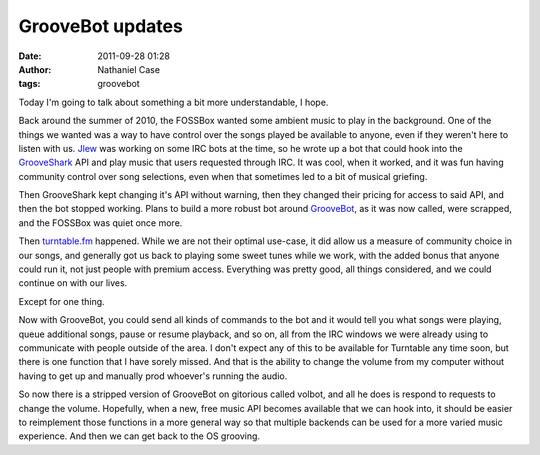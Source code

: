 GrooveBot updates
#################
:date: 2011-09-28 01:28
:author: Nathaniel Case
:tags: groovebot

Today I'm going to talk about something a bit more understandable, I
hope.

Back around the summer of 2010, the FOSSBox wanted some ambient music to
play in the background. One of the things we wanted was a way to have
control over the songs played be available to anyone, even if they
weren't here to listen with us. `Jlew`_ was working on some IRC bots at
the time, so he wrote up a bot that could hook into the `GrooveShark`_
API and play music that users requested through IRC. It was cool, when
it worked, and it was fun having community control over song selections,
even when that sometimes led to a bit of musical griefing.

Then GrooveShark kept changing it's API without warning, then they
changed their pricing for access to said API, and then the bot stopped
working. Plans to build a more robust bot around `GrooveBot`_, as it was
now called, were scrapped, and the FOSSBox was quiet once more.

Then `turntable.fm`_ happened. While we are not their optimal use-case,
it did allow us a measure of community choice in our songs, and
generally got us back to playing some sweet tunes while we work, with
the added bonus that anyone could run it, not just people with premium
access. Everything was pretty good, all things considered, and we could
continue on with our lives.

Except for one thing.

Now with GrooveBot, you could send all kinds of commands to the bot and
it would tell you what songs were playing, queue additional songs, pause
or resume playback, and so on, all from the IRC windows we were already
using to communicate with people outside of the area. I don't expect any
of this to be available for Turntable any time soon, but there is one
function that I have sorely missed. And that is the ability to change
the volume from my computer without having to get up and manually prod
whoever's running the audio.

So now there is a stripped version of GrooveBot on gitorious called
volbot, and all he does is respond to requests to change the volume.
Hopefully, when a new, free music API becomes available that we can hook
into, it should be easier to reimplement those functions in a more
general way so that multiple backends can be used for a more varied
music experience. And then we can get back to the OS grooving.

.. raw:: html

   </p>

.. _Jlew: http://jlewopensource.com/
.. _GrooveShark: http://www.grooveshark.com/
.. _GrooveBot: https://gitorious.org/jlew/groovebot
.. _turntable.fm: http://turntable.fm/
